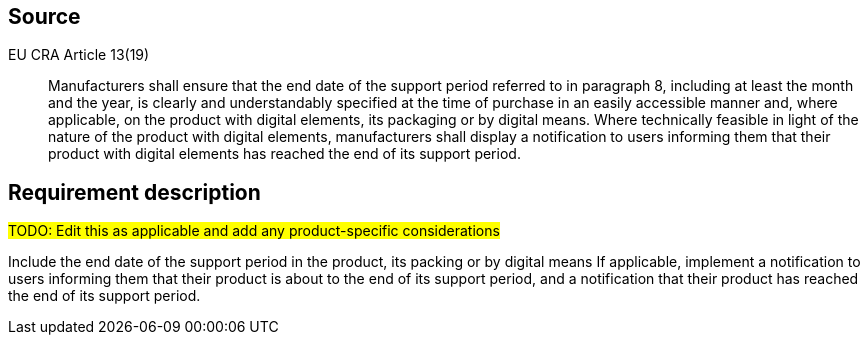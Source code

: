 == Source

EU CRA Article 13(19) :: Manufacturers shall ensure that the end date of the support period referred to in paragraph 8, including at least the month and the year, is clearly and understandably specified at the time of purchase in an easily accessible manner and, where applicable, on the product with digital elements, its packaging or by digital means.
Where technically feasible in light of the nature of the product with digital elements, manufacturers shall display a notification to users informing them that their product with digital elements has reached the end of its support period.

== Requirement description

#TODO: Edit this as applicable and add any product-specific considerations#

Include the end date of the support period in the product, its packing or by digital means
If applicable, implement a notification to users informing them that their product is about to  the end of its support period, and a notification that their product has reached the end of its support period.